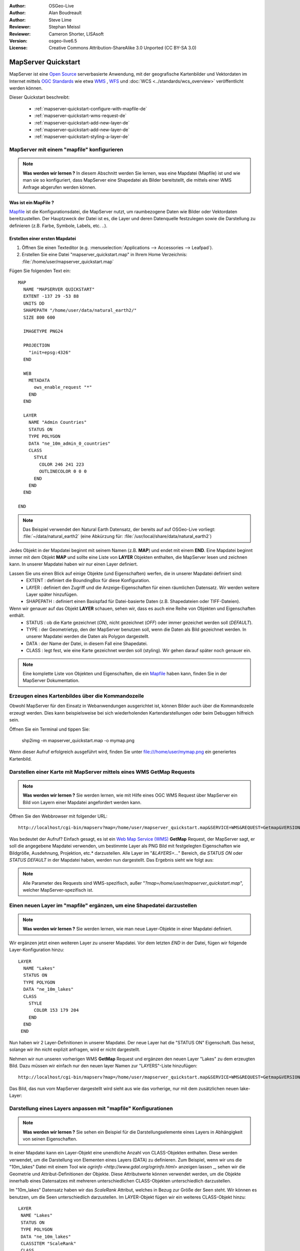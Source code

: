 :Author: OSGeo-Live
:Author: Alan Boudreault
:Author: Steve Lime
:Reviewer: Stephan Meissl
:Reviewer: Cameron Shorter, LISAsoft
:Version: osgeo-live6.5
:License: Creative Commons Attribution-ShareAlike 3.0 Unported  (CC BY-SA 3.0)

.. image:: ../../images/project_logos/logo-mapserver-new.png
  :scale: 65 %
  :alt: Project logo
  :align: right
  :target: http://mapserver.org/

.. image:: ../../images/logos/OSGeo_project.png
  :scale: 100 %
  :alt: OSGeo Project
  :align: right
  :target: http://www.osgeo.org

================================================================================
MapServer Quickstart
================================================================================

MapServer ist eine `Open Source <http://www.opensource.org>`_ serverbasierte Anwendung, 
mit der geografische Kartenbilder und Vektordaten 
im Internet mittels `OGC Standards <http://www.opengeospatial.org/standards>`_ 
wie etwa `WMS <http://www.opengeospatial.org/standards/wms>`_ , `WFS <http://www.opengeospatial.org/standards/wfs>`_ 
und :doc:`WCS <../standards/wcs_overview>` veröffentlicht werden können.

Dieser Quickstart beschreibt:
     
  * :ref:`mapserver-quickstart-configure-with-mapfile-de`
  * :ref:`mapserver-quickstart-wms-request-de`
  * :ref:`mapserver-quickstart-add-new-layer-de`
  * :ref:`mapserver-quickstart-add-new-layer-de`
  * :ref:`mapserver-quickstart-styling-a-layer-de`

.. _mapserver-quickstart-configure-with-mapfile-de:

MapServer mit einem "mapfile" konfigurieren
================================================================================

.. note:: 

  **Was werden wir lernen ?** In diesem Abschnitt werden Sie lernen, was eine Mapdatei (Mapfile) ist und wie man sie so konfiguriert, dass MapServer eine Shapedatei als Bilder bereitstellt, die mittels einer WMS Anfrage abgerufen werden können.

Was ist ein MapFile ?
--------------------------------------------------------------------------------

`Mapfile <http://mapserver.org/mapfile/index.html>`_ ist die Konfigurationsdatei, die MapServer nutzt, um raumbezogene Daten wie Bilder oder Vektordaten bereitzustellen. Der Hauptzweck der Datei ist es, die Layer und deren Datenquelle festzulegen sowie die Darstellung zu definieren (z.B. Farbe, Symbole, Labels, etc. ..).

Erstellen einer ersten Mapdatei
--------------------------------------------------------------------------------

#. Öffnen Sie einen Texteditor (e.g. :menuselection:`Applications --> Accessories --> 
   Leafpad`).
#. Erstellen Sie eine Datei "mapserver_quickstart.map" in Ihrem Home Verzeichnis: 
   :file:`/home/user/mapserver_quickstart.map`

Fügen Sie folgenden Text ein::

  MAP
    NAME "MAPSERVER QUICKSTART"
    EXTENT -137 29 -53 88
    UNITS DD
    SHAPEPATH "/home/user/data/natural_earth2/"
    SIZE 800 600

    IMAGETYPE PNG24
  
    PROJECTION
      "init=epsg:4326" 
    END

    WEB
      METADATA
        ows_enable_request "*"
      END
    END

    LAYER
      NAME "Admin Countries"
      STATUS ON
      TYPE POLYGON
      DATA "ne_10m_admin_0_countries"
      CLASS 
        STYLE
          COLOR 246 241 223
          OUTLINECOLOR 0 0 0
        END
      END 
    END

  END

.. note::

   Das Beispiel verwendet den Natural Earth Datensatz, der bereits auf auf OSGeo-Live vorliegt: :file:`~/data/natural_earth2` (eine Abkürzung für: :file:`/usr/local/share/data/natural_earth2`)

Jedes Objekt in der Mapdatei beginnt mit seinem Namen (z.B. **MAP**) und endet mit einem **END**. Eine Mapdatei beginnt immer mit dem Objekt **MAP** und sollte eine Liste von **LAYER** Objekten enthalten, die MapServer lesen und zeichnen kann. In unserer Mapdatei haben wir nur einen Layer definiert.

Lassen Sie uns einen Blick auf einige Objekte (und Eigenschaften) werfen, die in unserer Mapdatei definiert sind: 
 * EXTENT : definiert die BoundingBox für diese Konfiguration.
 * LAYER : definiert den Zugriff und die Anzeige-Eigenschaften für einen räumlichen Datensatz. Wir werden weitere Layer später hinzufügen.
 * SHAPEPATH : definiert einen Basispfad für Datei-basierte Daten (z.B. Shapedateien oder TIFF-Dateien).

Wenn wir genauer auf das Objekt **LAYER** schauen, sehen wir, dass es auch eine Reihe von Objekten und Eigenschaften enthält.
 * STATUS : ob die Karte gezeichnet (*ON*), nicht gezeichnet (*OFF*) oder immer gezeichet werden soll (*DEFAULT*).
 * TYPE : der Geometrietyp, den der MapServer benutzen soll, wenn die Daten als Bild gezeichnet werden. In unserer Mapdatei werden die Daten als Polygon dargestellt.
 * DATA : der Name der Datei, in diesem Fall eine Shapedatei.
 * CLASS : legt fest, wie eine Karte gezeichnet werden soll (styling). Wir gehen darauf später noch genauer ein.

.. note::

  Eine komplette Liste von Objekten und Eigenschaften, die ein `Mapfile <http://mapserver.org/mapfile/index.html>`_ haben kann, finden Sie in der MapServer Dokumentation.

.. _mapserver-quickstart-wms-request-de:


Erzeugen eines Kartenbildes über die Kommandozeile
========================================================

Obwohl MapServer für den Einsatz in Webanwendungen ausgerichtet ist, können Bilder auch über die Kommandozeile erzeugt werden. Dies kann beispielsweise bei sich wiederholenden Kartendarstellungen oder beim Debuggen hilfreich sein.

Öffnen Sie ein Terminal und tippen Sie:

 shp2img -m mapserver_quickstart.map -o mymap.png

Wenn dieser Aufruf erfolgreich ausgeführt wird, finden Sie unter file:///home/user/mymap.png ein generiertes Kartenbild.

Darstellen einer Karte mit MapServer mittels eines WMS **GetMap** Requests
================================================================================

.. note:: 

  **Was werden wir lernen ?** Sie werden lernen, wie mit Hilfe eines OGC WMS Request über MapServer ein Bild von Layern einer Mapdatei angefordert werden kann.  

Öffnen Sie den Webbrowser mit folgender URL::

 http://localhost/cgi-bin/mapserv?map=/home/user/mapserver_quickstart.map&SERVICE=WMS&REQUEST=Getmap&VERSION=1.1.1&LAYERS=Admin%20Countries&SRS=EPSG:4326&BBOX=-137,29,-53,88&FORMAT=PNG&WIDTH=800&HEIGHT=600

Was bedeutet der Aufruf? Einfach gesagt, es ist ein `Web Map Service (WMS) <http://www.opengeospatial.org/standards/wms>`_ **GetMap** Request, der MapServer sagt, er soll die angegebene Mapdatei verwenden, um bestimmte Layer als PNG Bild mit festgelegten Eigenschaften wie Bildgröße, Ausdehnung, Projektion, etc.* darzustellen. Alle Layer im "*&LAYERS=...*" Bereich, die *STATUS ON* oder *STATUS DEFAULT* in der Mapdatei haben, werden nun dargestellt. Das Ergebnis sieht wie folgt aus:

  .. image:: ../../images/screenshots/800x600/mapserver_map.png
    :scale: 70 %

.. note:: 

  Alle Parameter des Requests sind WMS-spezifisch, außer "*?map=/home/user/mapserver_quickstart.map*", welcher MapServer-spezifisch ist.  

.. _mapserver-quickstart-add-new-layer-de:

Einen neuen Layer im "mapfile" ergänzen, um eine Shapedatei darzustellen
================================================================================

.. note:: 

  **Was werden wir lernen ?** Sie werden lernen, wie man neue Layer-Objekte in einer Mapdatei definiert.

Wir ergänzen jetzt einen weiteren Layer zu unserer Mapdatei. Vor dem letzten *END* in der Datei, fügen wir folgende Layer-Konfiguration hinzu::

 LAYER
   NAME "Lakes"
   STATUS ON
   TYPE POLYGON
   DATA "ne_10m_lakes"
   CLASS 
     STYLE
       COLOR 153 179 204
     END
   END 
  END

Nun haben wir 2 Layer-Definitionen in unserer Mapdatei. Der neue Layer hat die "STATUS ON" Eigenschaft. Das heisst, solange wir ihn nicht explizit anfragen, wird er nicht dargestellt. 

Nehmen wir nun unseren vorherigen WMS **GetMap** Request und ergänzen den neuen Layer "Lakes" zu dem erzeugten Bild. Dazu müssen wir einfach nur den neuen layer Namen zur "LAYERS"-Liste hinzufügen::

 http://localhost/cgi-bin/mapserv?map=/home/user/mapserver_quickstart.map&SERVICE=WMS&REQUEST=Getmap&VERSION=1.1.1&LAYERS=Admin%20Countries,Lakes&SRS=EPSG:4326&BBOX=-137,29,-53,88&FORMAT=PNG&WIDTH=800&HEIGHT=600

Das Bild, das nun vom MapServer dargestellt wird sieht aus wie das vorherige, nur mit dem zusätzlichen neuen lake-Layer:

  .. image:: ../../images/screenshots/800x600/mapserver_lakes.png
    :scale: 70 %

.. _mapserver-quickstart-styling-a-layer-de:

Darstellung eines Layers anpassen mit "mapfile" Konfigurationen
================================================================================

.. note:: 

  **Was werden wir lernen ?** Sie sehen ein Beispiel für die Darstellungselemente eines Layers in Abhängigkeit von seinen Eigenschaften.

In einer Mapdatei kann ein Layer-Objekt eine unendliche Anzahl von CLASS-Objekten enthalten. Diese werden verwendet, um die Darstellung von Elementen eines Layers (DATA) zu definieren. Zum Beispiel, wenn wir uns die "10m_lakes" Datei mit einem Tool wie `ogrinfo <http://www.gdal.org/ogrinfo.html>` anzeigen lassen _, sehen wir die Geometrie und Attribut-Definitionen der Objekte. Diese Attributwerte können verwendet werden, um die Objekte innerhalb eines Datensatzes mit mehreren unterschiedlichen CLASS-Objekten unterschiedlich darzustellen.

Im "10m_lakes" Datensatz haben wir das *ScaleRank* Attribut, welches in Bezug zur Größe der Seen steht. Wir können es benutzen, um die Seen unterschiedlich darzustellen. Im LAYER-Objekt fügen wir ein weiteres CLASS-Objekt hinzu::

  LAYER
   NAME "Lakes"
   STATUS ON
   TYPE POLYGON
   DATA "ne_10m_lakes"
   CLASSITEM "ScaleRank" 
   CLASS 
     EXPRESSION /0|1/  
     STYLE
       COLOR 153 179 204
       OUTLINECOLOR 0 0 0
     END
   END 
   CLASS 
     STYLE
       COLOR 153 179 204
     END
   END 
  END

Was macht dieses neue CLASS-Objekt?  

Die Klasse definiert, dass das Elemente mit der "ScaleRank"-Eigenschaft gleich "0" oder "1" mit einem schwarzen Umriss gezeichnet werden sollen. CLASS-Objekte werden immer von oben nach unten für jedes Objekt gelesen. Wenn ein Objekt mit der "EXPRESSION" mit einer Klasse übereinstimmt, wird diese Klasse verwendet, um das Objekt darzustellen. Wenn das Objekt nicht mit einer Klasse übereinstimmt, wird es anhand der nächsten Klasse überprüft. Wenn ein Objekt mit keiner Klasse übereinstimmt und die letzte Klasse in einem LAYER-Objekt keine "EXPRESSION" enthält, dann wird diese Klasse als Standard benutzt. Das LAYER-Objekt "CLASSITEM" teilt MapServer mit, welches Attribut bei der Auswertung von EXPRESSIONs benutzt werden soll.

Das Ergebnis dieser Ergänzung bewirkt, dass große Seen mit einem schwarzen Umriss gezeichnet werden:

  .. image:: ../../images/screenshots/800x600/mapserver_lakes_scalerank.png
    :scale: 70 %

.. note:: Lernen Sie mehr über `EXPRESSIONS <http://mapserver.org/mapfile/expressions.html>`_ im MapServer.

Weiterführende Links
================================================================================

Dies ist ein einfaches Beispiel und Sie können noch viel, viel mehr machen. Die MapServer Projekt Webseite enthält zahlreiche Hilfen, um Ihnen einen einfachen Einstieg zu ermöglichen. Hier sind ein paar Tipps, wo sie als nächstes nachschauen können:

* Lesen Sie die `Introduction to MapServer <http://mapserver.org/introduction.html#introduction>`_.
* Schauen Sie sich das `MapServer Tutorial <http://www.mapserver.org/tutorial/index.html>`_ an, es enthält weitere Mapdatei Beispiele.
* Lesen Sie über `OGC Support and Configuration <http://www.mapserver.org/ogc/index.html>`_ um mehr über OGC Standards im MapServer (WMS, WFS, SLD, WFS Filter Encoding, WCS, SOS, etc.) zu lernen.
* Bereit, mit dem MapServer zu arbeiten ?  Dann tragen Sie sich in die `Mailing Listen <http://www.mapserver.org/community/lists.html>`_ der Community ein, um Ideen auszutauschen, Verbesserungen zu diskutieren und Fragen zu stellen.
